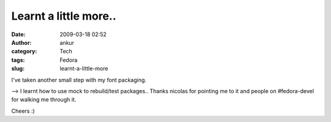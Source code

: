 Learnt a little more..
######################
:date: 2009-03-18 02:52
:author: ankur
:category: Tech
:tags: Fedora
:slug: learnt-a-little-more

I've taken another small step with my font packaging.

--> I learnt how to use mock to rebuild/test packages.. Thanks nicolas
for pointing me to it and people on #fedora-devel for walking me through
it.

Cheers :)
